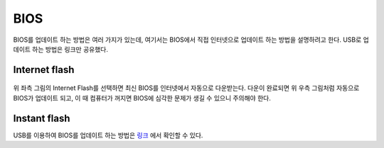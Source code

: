 =====
BIOS
=====

BIOS를 업데이트 하는 방법은 여러 가지가 있는데, 여기서는 BIOS에서 직접 인터넷으로 업데이트 하는 방법을 설명하려고 한다. USB로 업데이트 하는 방법은 링크만 공유했다.

Internet flash
===============

.. figure:: img/bios/internet_flash.png
    :align: center
    :scale: 100%

위 좌측 그림의 Internet Flash를 선택하면 최신 BIOS를 인터넷에서 자동으로 다운받는다. 다운이 완료되면 위 우측 그림처럼 자동으로 BIOS가 업데이트 되고, 이 때 컴퓨터가 꺼지면 BIOS에 심각한 문제가 생길 수 있으니 주의해야 한다.


Instant flash
==============

USB를 이용하여 BIOS를 업데이트 하는 방법은 `링크 <https://www.youtube.com/watch?v=PbyB-drELXE>`_ 에서 확인할 수 있다.
